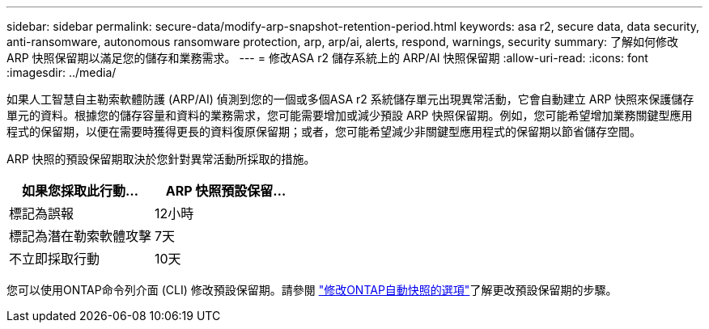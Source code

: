 ---
sidebar: sidebar 
permalink: secure-data/modify-arp-snapshot-retention-period.html 
keywords: asa r2, secure data, data security, anti-ransomware, autonomous ransomware protection, arp, arp/ai, alerts, respond, warnings, security 
summary: 了解如何修改 ARP 快照保留期以滿足您的儲存和業務需求。 
---
= 修改ASA r2 儲存系統上的 ARP/AI 快照保留期
:allow-uri-read: 
:icons: font
:imagesdir: ../media/


[role="lead"]
如果人工智慧自主勒索軟體防護 (ARP/AI) 偵測到您的一個或多個ASA r2 系統儲存單元出現異常活動，它會自動建立 ARP 快照來保護儲存單元的資料。根據您的儲存容量和資料的業務需求，您可能需要增加或減少預設 ARP 快照保留期。例如，您可能希望增加業務關鍵型應用程式的保留期，以便在需要時獲得更長的資料復原保留期；或者，您可能希望減少非關鍵型應用程式的保留期以節省儲存空間。

ARP 快照的預設保留期取決於您針對異常活動所採取的措施。

[cols="2,2"]
|===
| 如果您採取此行動... | ARP 快照預設保留... 


| 標記為誤報 | 12小時 


| 標記為潛在勒索軟體攻擊 | 7天 


| 不立即採取行動 | 10天 
|===
您可以使用ONTAP命令列介面 (CLI) 修改預設保留期。請參閱 https://docs.netapp.com/us-en/ontap/anti-ransomware/modify-automatic-snapshot-options-task.html["修改ONTAP自動快照的選項"]了解更改預設保留期的步驟。
